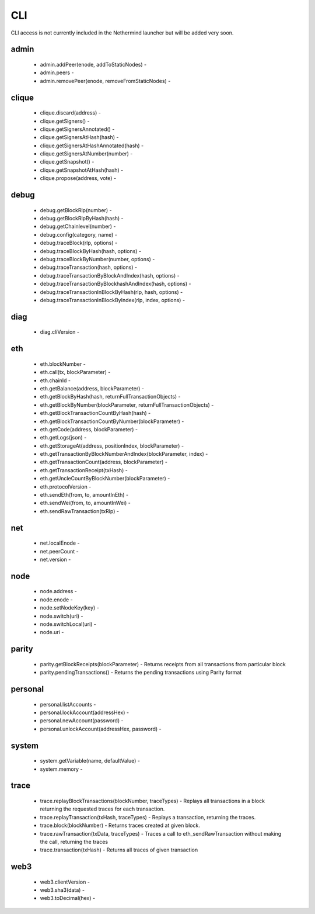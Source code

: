 CLI
***

CLI access is not currently included in the Nethermind launcher but will be added very soon.

admin
^^^^^

 - admin.addPeer(enode, addToStaticNodes) - 

 - admin.peers - 

 - admin.removePeer(enode, removeFromStaticNodes) - 

clique
^^^^^^

 - clique.discard(address) - 

 - clique.getSigners() - 

 - clique.getSignersAnnotated() - 

 - clique.getSignersAtHash(hash) - 

 - clique.getSignersAtHashAnnotated(hash) - 

 - clique.getSignersAtNumber(number) - 

 - clique.getSnapshot() - 

 - clique.getSnapshotAtHash(hash) - 

 - clique.propose(address, vote) - 

debug
^^^^^

 - debug.getBlockRlp(number) - 

 - debug.getBlockRlpByHash(hash) - 

 - debug.getChainlevel(number) - 

 - debug.config(category, name) - 

 - debug.traceBlock(rlp, options) - 

 - debug.traceBlockByHash(hash, options) - 

 - debug.traceBlockByNumber(number, options) - 

 - debug.traceTransaction(hash, options) - 

 - debug.traceTransactionByBlockAndIndex(hash, options) - 

 - debug.traceTransactionByBlockhashAndIndex(hash, options) - 

 - debug.traceTransactionInBlockByHash(rlp, hash, options) - 

 - debug.traceTransactionInBlockByIndex(rlp, index, options) - 

diag
^^^^

 - diag.cliVersion - 

eth
^^^

 - eth.blockNumber - 

 - eth.call(tx, blockParameter) - 

 - eth.chainId - 

 - eth.getBalance(address, blockParameter) - 

 - eth.getBlockByHash(hash, returnFullTransactionObjects) - 

 - eth.getBlockByNumber(blockParameter, returnFullTransactionObjects) - 

 - eth.getBlockTransactionCountByHash(hash) - 

 - eth.getBlockTransactionCountByNumber(blockParameter) - 

 - eth.getCode(address, blockParameter) - 

 - eth.getLogs(json) - 

 - eth.getStorageAt(address, positionIndex, blockParameter) - 

 - eth.getTransactionByBlockNumberAndIndex(blockParameter, index) - 

 - eth.getTransactionCount(address, blockParameter) - 

 - eth.getTransactionReceipt(txHash) - 

 - eth.getUncleCountByBlockNumber(blockParameter) - 

 - eth.protocolVersion - 

 - eth.sendEth(from, to, amountInEth) - 

 - eth.sendWei(from, to, amountInWei) - 

 - eth.sendRawTransaction(txRlp) - 

net
^^^

 - net.localEnode - 

 - net.peerCount - 

 - net.version - 

node
^^^^

 - node.address - 

 - node.enode - 

 - node.setNodeKey(key) - 

 - node.switch(uri) - 

 - node.switchLocal(uri) - 

 - node.uri - 

parity
^^^^^^

 - parity.getBlockReceipts(blockParameter) - Returns receipts from all transactions from particular block

 - parity.pendingTransactions() - Returns the pending transactions using Parity format

personal
^^^^^^^^

 - personal.listAccounts - 

 - personal.lockAccount(addressHex) - 

 - personal.newAccount(password) - 

 - personal.unlockAccount(addressHex, password) - 

system
^^^^^^

 - system.getVariable(name, defaultValue) - 

 - system.memory - 

trace
^^^^^

 - trace.replayBlockTransactions(blockNumber, traceTypes) - Replays all transactions in a block returning the requested traces for each transaction.

 - trace.replayTransaction(txHash, traceTypes) - Replays a transaction, returning the traces.

 - trace.block(blockNumber) - Returns traces created at given block.

 - trace.rawTransaction(txData, traceTypes) - Traces a call to eth_sendRawTransaction without making the call, returning the traces

 - trace.transaction(txHash) - Returns all traces of given transaction

web3
^^^^

 - web3.clientVersion - 

 - web3.sha3(data) - 

 - web3.toDecimal(hex) - 

